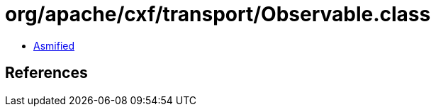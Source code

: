 = org/apache/cxf/transport/Observable.class

 - link:Observable-asmified.java[Asmified]

== References

